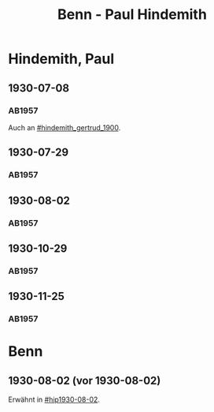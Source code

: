 #+STARTUP: content
#+STARTUP: showall
 #+STARTUP: showeverythingn
#+TITLE: Benn - Paul Hindemith

* Hindemith, Paul
:PROPERTIES:
:CUSTOM_ID: hindemith_paul_1895
:EMPF:     1
:FROM: Benn
:TO: Hindemith, Paul
:GEB: 1895
:TOD: 
:END:
** 1930-07-08
   :PROPERTIES:
   :CUSTOM_ID: hip1930-07-08
   :END:   
*** AB1957
:PROPERTIES:
:S: 37
:S_KOM: 
:END:
Auch an [[#hindemith_gertrud_1900]].
** 1930-07-29
   :PROPERTIES:
   :CUSTOM_ID: hip1930-07-29
   :END:   
*** AB1957
:PROPERTIES:
:S: 37-38
:S_KOM: 
:END:
** 1930-08-02
   :PROPERTIES:
   :CUSTOM_ID: hip1930-08-02
   :END:   
*** AB1957
:PROPERTIES:
:S: 38-39
:S_KOM: 
:END:
** 1930-10-29
   :PROPERTIES:
   :CUSTOM_ID: hip1930-10-29
   :END:   
*** AB1957
:PROPERTIES:
:S: 39-40
:S_KOM: 
:END:
** 1930-11-25
   :PROPERTIES:
   :CUSTOM_ID: hip1930-11-25
   :END:   
*** AB1957
:PROPERTIES:
:S: 40-41
:S_KOM: 
:END:



* Benn
:PROPERTIES:
:FROM: Hindemith, Paul
:TO: Benn
:END:
** 1930-08-02 (vor 1930-08-02)
   :PROPERTIES:
   :TRAD:     verloren
   :END:
Erwähnt in [[#hip1930-08-02]].

